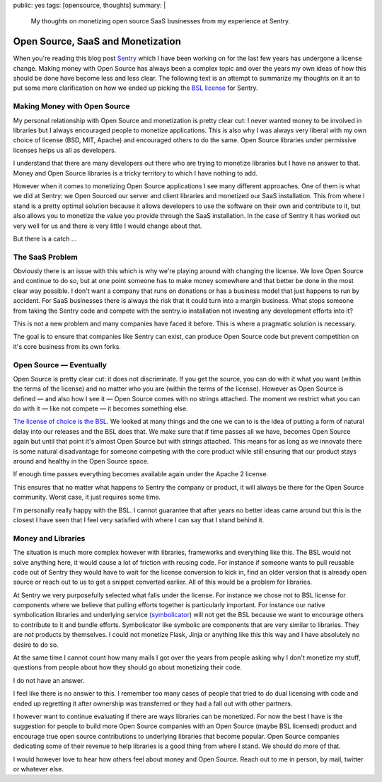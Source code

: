 public: yes
tags: [opensource, thoughts]
summary: |
  My thoughts on monetizing open source SaaS businesses from my experience
  at Sentry.

Open Source, SaaS and Monetization
==================================

When you're reading this blog post `Sentry <https://sentry.io/>`__ which I
have been working on for the last few years has undergone a license
change.  Making money with Open Source has always been a complex topic and
over the years my own ideas of how this should be done have become less and
less clear.  The following text is an attempt to summarize my thoughts on
it an to put some more clarification on how we ended up picking the `BSL
license <https://mariadb.com/bsl11/>`__ for Sentry.


Making Money with Open Source
-----------------------------

My personal relationship with Open Source and monetization is pretty
clear cut: I never wanted money to be involved in libraries but I always
encouraged people to monetize applications.  This is also why I was always
very liberal with my own choice of license (BSD, MIT, Apache) and
encouraged others to do the same.  Open Source libraries under permissive
licenses helps us all as developers.

I understand that there are many developers out there who are trying to
monetize libraries but I have no answer to that.  Money and Open Source
libraries is a tricky territory to which I have nothing to add.

However when it comes to monetizing Open Source applications I see many
different approaches.  One of them is what we did at Sentry: we Open
Sourced our server and client libraries and monetized our SaaS
installation.  This from where I stand is a pretty optimal solution
because it allows developers to use the software on their own and
contribute to it, but also allows you to monetize the value you provide
through the SaaS installation.  In the case of Sentry it has worked out
very well for us and there is very little I would change about that.

But there is a catch …


The SaaS Problem
----------------

Obviously there is an issue with this which is why we're playing around
with changing the license.  We love Open Source and continue to do so, but
at one point someone has to make money somewhere and that better be done
in the most clear way possible.  I don't want a company that runs on
donations or has a business model that just happens to run by accident.
For SaaS businesses there is always the risk that it could turn into a
margin business.  What stops someone from taking the Sentry code and
compete with the sentry.io installation not investing any development
efforts into it?

This is not a new problem and many companies have faced it before.  This
is where a pragmatic solution is necessary.

The goal is to ensure that companies like Sentry can exist, can produce
Open Source code but prevent competition on it's core business from its
own forks.


Open Source — Eventually
------------------------

Open Source is pretty clear cut: it does not discriminate.  If you get the
source, you can do with it what you want (within the terms of the
license) and no matter who you are (within the terms of the license).
However as Open Source is defined — and also how I see it — Open Source
comes with no strings attached.  The moment we restrict what you can do
with it — like not compete — it becomes something else.

`The license of choice is the BSL
<https://blog.sentry.io/2019/11/06/relicensing-sentry>`__.  We looked at
many things and the one we can to is the idea of putting a form of natural
delay into our releases and the BSL does that.  We make sure that if time
passes all we have, becomes Open Source again but until that point it's
almost Open Source but with strings attached.  This means for as long as
we innovate there is some natural disadvantage for someone competing with
the core product while still ensuring that our product stays around and
healthy in the Open Source space.

If enough time passes everything becomes available again under the Apache
2 license.

This ensures that no matter what happens to Sentry the company or product,
it will always be there for the Open Source community.  Worst case, it
just requires some time.

I'm personally really happy with the BSL.  I cannot guarantee that after
years no better ideas came around but this is the closest I have seen that
I feel very satisfied with where I can say that I stand behind it.


Money and Libraries
-------------------

The situation is much more complex however with libraries, frameworks and
everything like this.  The BSL would not solve anything here, it would
cause a lot of friction with reusing code.  For instance if someone wants
to pull reusable code out of Sentry they would have to wait for the
license conversion to kick in, find an older version that is already open
source or reach out to us to get a snippet converted earlier.  All of this
would be a problem for libraries.

At Sentry we very purposefully selected what falls under the license.
For instance we chose not to BSL license for components where we believe
that pulling efforts together is particularly important.  For instance our
native symbolication libraries and underlying service (`symbolicator
<https://blog.sentry.io/2019/11/06/relicensing-sentry>`__) will not get
the BSL because we want to encourage others to contribute to it and bundle
efforts.  Symbolicator like symbolic are components that are very similar
to libraries.  They are not products by themselves.  I could not monetize
Flask, Jinja or anything like this this way and I have absolutely no
desire to do so.

At the same time I cannot count how many mails I got over the years from
people asking why I don't monetize my stuff, questions from people about
how they should go about monetizing their code.

I do not have an answer.

I feel like there is no answer to this.  I remember too many cases of
people that tried to do dual licensing with code and ended up regretting
it after ownership was transferred or they had a fall out with other
partners.

I however want to continue evaluating if there are ways libraries can be
monetized.  For now the best I have is the suggestion for people to build
more Open Source companies with an Open Source (maybe BSL licensed)
product and encourage true open source contributions to underlying
libraries that become popular.  Open Source companies dedicating some of
their revenue to help libraries is a good thing from where I stand.  We
should do more of that.

I would however love to hear how others feel about money and Open Source.
Reach out to me in person, by mail, twitter or whatever else.
